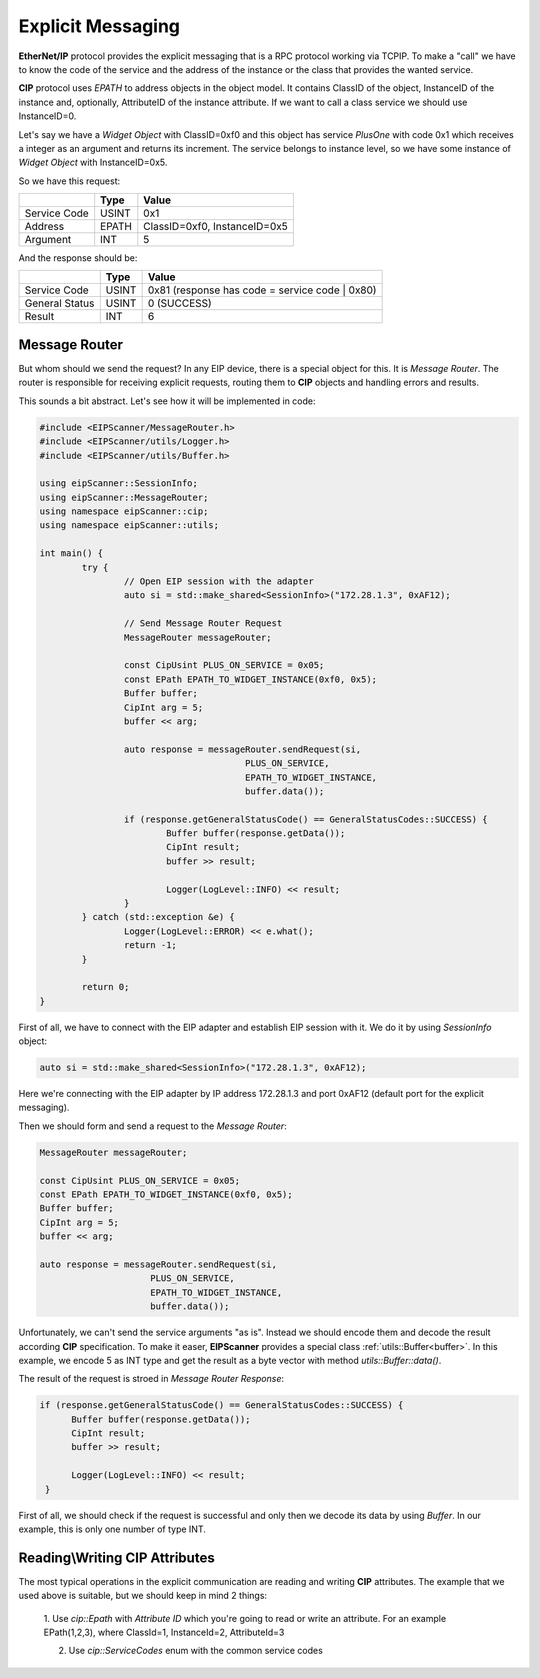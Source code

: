 .. _explicit_messaging:

Explicit Messaging
==================

**EtherNet/IP** protocol provides the explicit messaging that is a RPC protocol working via TCP\IP.
To make a "call" we have to know the code of the service and the address of the instance or the class that
provides the wanted service.

**CIP** protocol uses *EPATH* to address objects in the object model. It contains ClassID of the object,
InstanceID of the instance and, optionally, AttributeID of the instance attribute. If we want to
call a class service we should use InstanceID=0.  

Let's say we have a *Widget Object* with ClassID=0xf0 and this object has service *PlusOne* with code 0x1 which
receives a integer as an argument and returns its increment. The service belongs to instance level, so we 
have some instance of *Widget Object* with InstanceID=0x5. 

So we have this request:

+----------------+----------+---------------------------------------+
|                | Type     | Value                                 |
+================+==========+=======================================+
| Service Code   | USINT    | 0x1                                   |
+----------------+----------+---------------------------------------+
| Address        | EPATH    | ClassID=0xf0, InstanceID=0x5          |
+----------------+----------+---------------------------------------+
| Argument       | INT      | 5                                     |
+----------------+----------+---------------------------------------+

And the response should be:

+----------------+----------+---------------------------------------+
|                | Type     | Value                                 |
+================+==========+=======================================+
| Service Code   | USINT    | 0x81  (response has code              |
|                |          | = service code | 0x80)                |
+----------------+----------+---------------------------------------+
| General Status | USINT    | 0 (SUCCESS)                           |
+----------------+----------+---------------------------------------+
| Result         | INT      | 6                                     |
+----------------+----------+---------------------------------------+

Message Router
--------------

But whom should we send the request? In any EIP device, there is a special object for this.
It is *Message Router*. The router is responsible for receiving explicit requests, routing them to 
**CIP** objects and handling errors and results. 

This sounds a bit abstract. Let's see how it will be implemented in code:


.. code-block:: cpp

   #include <EIPScanner/MessageRouter.h>
   #include <EIPScanner/utils/Logger.h>
   #include <EIPScanner/utils/Buffer.h>

   using eipScanner::SessionInfo;
   using eipScanner::MessageRouter;
   using namespace eipScanner::cip;
   using namespace eipScanner::utils;

   int main() {
           try {
                   // Open EIP session with the adapter
                   auto si = std::make_shared<SessionInfo>("172.28.1.3", 0xAF12);

                   // Send Message Router Request
                   MessageRouter messageRouter;

                   const CipUsint PLUS_ON_SERVICE = 0x05;
                   const EPath EPATH_TO_WIDGET_INSTANCE(0xf0, 0x5);
                   Buffer buffer;
                   CipInt arg = 5;
                   buffer << arg;

                   auto response = messageRouter.sendRequest(si, 
                                          PLUS_ON_SERVICE, 
                                          EPATH_TO_WIDGET_INSTANCE, 
                                          buffer.data());

                   if (response.getGeneralStatusCode() == GeneralStatusCodes::SUCCESS) {
                           Buffer buffer(response.getData());
                           CipInt result;
                           buffer >> result;

                           Logger(LogLevel::INFO) << result;
                   }
           } catch (std::exception &e) {
                   Logger(LogLevel::ERROR) << e.what();
                   return -1;
           }

           return 0;
   }


First of all, we have to connect with the EIP adapter and establish EIP session with it.
We do it by using *SessionInfo* object:


.. code-block:: cpp

   auto si = std::make_shared<SessionInfo>("172.28.1.3", 0xAF12);


Here we're connecting with the EIP adapter by IP address 172.28.1.3 and port 0xAF12 (default port for the explicit messaging).

Then we should form and send a request to the *Message Router*:

.. code-block:: cpp

   MessageRouter messageRouter;

   const CipUsint PLUS_ON_SERVICE = 0x05;
   const EPath EPATH_TO_WIDGET_INSTANCE(0xf0, 0x5);
   Buffer buffer;
   CipInt arg = 5;
   buffer << arg;

   auto response = messageRouter.sendRequest(si, 
                        PLUS_ON_SERVICE, 
                        EPATH_TO_WIDGET_INSTANCE, 
                        buffer.data());


Unfortunately, we can't send the service arguments "as is". Instead we should encode them and decode the result according **CIP**
specification. To make it easer, **EIPScanner** provides a special class :ref:`utils::Buffer<buffer>`. In this example, we encode 5 as INT type
and get the result as a byte vector with method *utils::Buffer::data()*.

The result of the request is stroed in  *Message Router Response*:

.. code-block:: cpp

   if (response.getGeneralStatusCode() == GeneralStatusCodes::SUCCESS) {
         Buffer buffer(response.getData());
         CipInt result;
         buffer >> result;

         Logger(LogLevel::INFO) << result;
    }


First of all, we should check if the request is successful and only then we decode its data by using *Buffer*. In our example,
this is only one number of type INT. 


Reading\\Writing CIP Attributes
-------------------------------

The most typical operations in the explicit communication are reading and writing **CIP** attributes. The example that we used above is 
suitable, but we should keep in mind 2 things:

   1. Use *cip::Epath* with *Attribute ID* which you're going to read or write an attribute. For an example EPath(1,2,3), where ClassId=1,
   InstanceId=2, AttributeId=3

   2. Use *cip::ServiceCodes* enum with the common service codes
